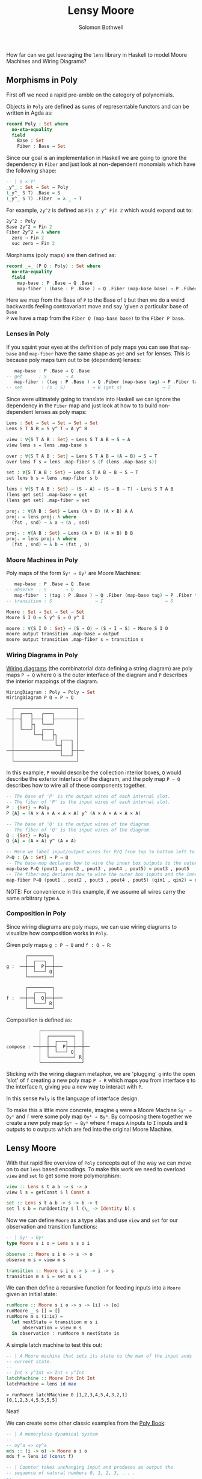 #+AUTHOR: Solomon Bothwell
#+TITLE: Lensy Moore

How far can we get leveraging the ~lens~ library in Haskell to model Moore
Machines and Wiring Diagrams?

** Morphisms in Poly
First off we need a rapid pre-amble on the category of polynomials.

Objects in ~Poly~ are defined as sums of representable functors and can be
written in Agda as:

#+begin_src Agda
record Poly : Set where
  no-eta-equality
  field
    Base : Set
    Fiber : Base → Set
#+end_src

Since our goal is an implementation in Haskell we are going to ignore the
dependency in ~Fiber~ and just look at non-dependent monomials which have the
following shape:

#+begin_src Agda
-- | S × Yᵀ
_y^_ : Set → Set → Poly
(_y^_ S T) .Base = S
(_y^_ S T) .Fiber  = λ _ → T
#+end_src

For example, ~2y^2~ is defined as ~Fin 2 y^ Fin 2~ which would expand out to:

#+begin_src Agda
2y^2 : Poly
Base 2y^2 = Fin 2
Fiber 2y^2 = λ where
  zero → Fin 2
  suc zero → Fin 2
#+end_src

Morphisms (poly maps) are then defined as:

#+begin_src Agda
record _⇒_ (P Q : Poly) : Set where
  no-eta-equality
  field
    map-base : P .Base → Q .Base 
    map-fiber : (base : P .Base ) → Q .Fiber (map-base base) → P .Fiber tag
#+end_src

Here we map from the Base of ~P~ to the Base of ~Q~ but then we do a weird
backwards feeling contravariant move and say 'given a particular base of ~Base
P~ we have a map from the ~Fiber Q (map-base base)~ to the ~Fiber P base~.

*** Lenses in Poly
If you squint your eyes at the definition of poly maps you can see that
~map-base~ and ~map-fiber~ have the same shape as ~get~ and ~set~ for
lenses. This is because poly maps turn out to be (dependent) lenses:

#+begin_src agda
    map-base : P .Base → Q .Base 
 -- get      : S       → A 
    map-fiber : (tag : P .Base ) → Q .Fiber (map-base tag) → P .Fiber tag
 -- set       : (s : S)          → B (get s)               → T
#+end_src

Since were ultimately going to translate into Haskell we can ignore the
dependency in the ~Fiber~ map and just look at how to to build non-dependent
lenses as poly maps:

#+begin_src Agda
Lens : Set → Set → Set → Set → Set
Lens S T A B = S y^ T ⇒ A y^ B

view : ∀{S T A B : Set} → Lens S T A B → S → A
view lens s = lens .map-base s

over : ∀{S T A B : Set} → Lens S T A B → (A → B) → S → T 
over lens f s = lens .map-fiber s (f (lens .map-base s))

set : ∀{S T A B : Set} → Lens S T A B → B → S → T
set lens b s = lens .map-fiber s b

lens : ∀{S T A B : Set} → (S → A) → (S → B → T) → Lens S T A B
(lens get set) .map-base = get
(lens get set) .map-fiber = set

projₗ : ∀{A B : Set} → Lens (A × B) (A × B) A A
projₗ = lens proj₁ λ where
  (fst , snd) → λ a → (a , snd)

projᵣ : ∀{A B : Set} → Lens (A × B) (A × B) B B
projᵣ = lens proj₂ λ where
  (fst , snd) → λ b → (fst , b)
#+end_src

*** Moore Machines in Poly
Poly maps of the form ~Syˢ ⇒ Oyᴵ~ are Moore Machines:

#+begin_src agda
    map-base : P .Base → Q .Base 
 -- observe  : S       → O
    map-fiber  : (tag : P .Base ) → Q .Fiber (map-base tag) → P .Fiber tag
 -- transition : S                → I                       → S
#+end_src

#+begin_src Agda
Moore : Set → Set → Set → Set
Moore S I O = S y^ S ⇒ O y^ I

moore : ∀{S I O : Set} → (S → O) → (S → I → S) → Moore S I O
moore output transition .map-base = output
moore output transition .map-fiber s = transition s
#+end_src

*** Wiring Diagrams in Poly
[[https://cgi.cse.unsw.edu.au/~eptcs/paper.cgi?ACT2020:32.pdf][Wiring diagrams]] (the combinatorial data defining a string diagram) are poly maps
~P ⇒ Q~ where ~Q~ is the outer interface of the diagram and ~P~ describes the
interior mappings of the diagram.

#+begin_src Agda
WiringDiagram : Poly → Poly → Set
WiringDiagram P Q = P ⇒ Q
#+end_src

#+begin_example
  ┌───────────────────────┐
  │  ┌───┐   ┌───┐        │
──┼──┤   ├───┤   ├────────┼──
  │  │   ├┐  └───┘        │
  │  └───┘│  ┌───┐        │
  │       └──┤   ├┐       │
  │          └───┘│ ┌───┐ │
  │               └─┤   │ │  
──┼─────────────────┤   ├─┼──
  │                 └───┘ │
  └───────────────────────┘
#+end_example

In this example, ~P~ would describe the collection interior boxes, ~Q~
would describe the exterior interface of the diagram, and the poly map ~P ⇒ Q~
describes how to wire all of these components together.

#+begin_src agda
-- The base of 'P' is the output wires of each internal slot.
-- The fiber of 'P' is the input wires of each internal slot.
P : {Set} → Poly
P {A} = (A × A × A × A × A) y^ (A × A × A × A × A)

-- The base of 'Q' is the output wires of the diagram.
-- The fiber of 'Q' is the input wires of the diagram.
Q : {Set} → Poly
Q {A} = (A × A) y^ (A × A)

-- Here we label input/output wires for P/Q from top to bottom left to right:
P⇒Q : {A : Set} → P ⇒ Q
-- The base-map declares how to wire the inner box outputs to the outer box outputs:
map-base P⇒Q (pout1 , pout2 , pout3 , pout4 , pout5) = pout3 , pout5
-- The fiber-map declares how to wire the outer box inputs and the inner box outputs to the inner box inputs. 
map-fiber P⇒Q (pout1 , pout2 , pout3 , pout4 , pout5) (qin1 , qin2) = qin1 , pout1 , pout2 , pout4 , qin2
#+end_src

NOTE: For convenience in this example, if we assume all wires carry the same
arbitrary type ~A~.

*** Composition in Poly
Since wiring diagrams are poly maps, we can use wiring diagrams to visualize how
composition works in ~Poly~.

Given poly maps ~g : P ⇒ Q~ and ~f : Q ⇒ R~:

#+begin_example
       ┌─────────┐
       │  ┌───┐  │ 
g :  ──┼──┤  P├──┼───
       │  └───┘ Q│
       └─────────┘

       ┌─────────┐
       │  ┌───┐  │ 
f :  ──┼──┤  Q├──┼───
       │  └───┘ R│
       └─────────┘
#+end_example

Composition is defined as:

#+begin_example
            ┌───────────────┐
            │  ┌─────────┐  │
            │  │  ┌───┐  │  │ 
compose : ──┼──┼──┤  P├──┼──┼──
            │  │  └───┘ Q│  │
            │  └─────────┘ R│
            └───────────────┘
#+end_example

Sticking with the wiring diagram metaphor, we are 'plugging' ~g~ into the open 'slot' of
~f~ creating a new poly map ~P ⇒ R~ which maps you from interface ~Q~ to the
interface ~R~, giving you a new way to interact with ~P~.

In this sense ~Poly~ is the language of interface design.

To make this a little more concrete, imagine ~g~ were a Moore Machine ~Syˢ ⇒
Oyᴵ~ and ~f~ were some poly map ~Oyᴵ ⇒ Byᴬ~. By composing them together we create a
new poly map ~Syˢ ⇒ Byᴬ~ where ~f~ maps ~A~ inputs to ~I~ inputs and ~B~ outputs
to ~O~ outputs which are fed into the original Moore Machine.

** Lensy Moore
With that rapid fire overview of ~Poly~ concepts out of the way we can move on
to our ~lens~ based encodings. To make this work we need to overload ~view~ and
~set~ to get some more polymorphism:

#+begin_src haskell
view :: Lens s t a b -> s -> a
view l s = getConst $ l Const s

set :: Lens s t a b -> s -> b -> t
set l s b = runIdentity $ l (\_ -> Identity b) s
#+end_src

Now we can define ~Moore~ as a type alias and use ~view~ and ~set~ for our
observation and transition functions:

#+begin_src haskell
-- | Syˢ ⇒ Oyᴵ
type Moore s i o = Lens s s o i

observe :: Moore s i o -> s -> o
observe m s = view m s

transition :: Moore s i o -> s -> i -> s
transition m s i = set m s i
#+end_src

We can then define a recursive function for feeding inputs into a ~Moore~ given an
initial state:

#+begin_src haskell
runMoore :: Moore s i o -> s -> [i] -> [o]
runMoore _ s [] = []
runMoore m s (i:is) =
  let nextState = transition m s i 
      observation = view m s
  in observation : runMoore m nextState is
#+end_src

A simple latch machine to test this out:

#+begin_src haskell
-- | A Moore machine that sets its state to the max of the input ands
-- current state.
--
-- Int × y^Int => Int × y^Int
latchMachine :: Moore Int Int Int
latchMachine = lens id max
#+end_src

#+begin_src 
> runMoore latchMachine 0 [1,2,3,4,5,4,3,2,1]
[0,1,2,3,4,5,5,5,5]
#+end_src

Neat!

We can create some other classic examples from the [[https://github.com/ToposInstitute/poly/blob/pdf/poly-book.pdf][Poly Book]]:

#+begin_src haskell
-- | A memoryless dynamical system
--
-- oy^a => oy^a
mds :: (i -> o) -> Moore o i o
mds f = lens id (const f)

-- | Counter takes unchanging input and produces as output the
-- sequence of natural numbers 0, 1, 2, 3, ... .
--
-- Int × y^Int => Int × y^()
counter :: Moore Int () Int
counter = lens id (\n () -> n + 1)

-- | Int × y^Int => Int × y^(Int × Int)
plus :: Moore Int (Int, Int) Int
plus = lens id (\_ (x, y) -> x + y)

-- | Int × y^Int => Int × y^Int
delay :: Moore Int Int Int
delay = lens id (\x y -> y)
#+end_src

** Tensor Product
~Poly~ has infinite monoidal structures, and five notable ones. Of those five is
the parallel product aka ~tensor~ aka ~_⊗_~ which is particularly useful when
working with wiring diagrams.

#+begin_src Agda
infixr 7 _⊗_
_⊗_ : Poly → Poly → Poly
(P ⊗ Q) .Base  = Base P × Base Q
(P ⊗ Q) .Fiber (ptag , qtag) = Fiber P ptag × Fiber Q qtag
#+end_src

~tensor~ takes the product of both the base and the fiber of polynomials ~P~ and
~Q~.

This translates quite nicely to ~Moore~:

#+begin_src haskell
tensor :: Moore s i o -> Moore t i' o' -> Moore (s, t) (i, i') (o, o')
tensor m n =
  let observe' (s, t) = (observe m s, observe n t)
      transition' (s, t) (a, a') = (transition m s a, transition n t a')
  in lens observe' transition'
#+end_src

~tensor~ also happens to be the ~combine~ operation of a 3 parameter monoidal
functor ~(C, (,), ()) → (D, (,), ())~:

#+begin_src haskell
class Monoidal3 f where
  unital3 :: f () () ()
  combine3 :: (f x y z, f x' y' z') -> f (x, x') (y, y') (z, z')

newtype Moore' s i o = Moore' (Lens s s o i)

instance Monoidal3 Moore' where
  unital3 :: Moore' () () ()
  unital3 = Moore' ($)
  
  combine3 :: (Moore' s i o, Moore' t i' o')-> Moore' (s, t) (i, i') (o, o')
  combine3 (Moore' m, Moore' n) = Moore' (tensor m n)
#+end_src

But this requires an annoying ~newtype~ wrapper in Haskell so we will skip the
typeclass.

With ~tensor~ we can take two ~Moore~ and run them in parallel as a
single ~Moore~.

** Fibonacci
As our big example, we can create a fibonacci wiring diagram and use it to wire
up the requisite ~Moore~ machines to build a Fibonacci algorithm.

Our wiring diagram looks like this:
#+begin_src 
    ┌────────────────────────┐
    │  ┌───────┐             │ 
    │  │┌─────┐│  ┌─────┐    │ 
    │  └┤ℤ    ││  │     │    │ 
  ──┤   │  P ℤ├┴──┤ℤ Q ℤ├┬───┼──
Unit│  ┌┤ℤ    │   │     ││   │ℤ
    │  │└─────┘   └─────┘│   │ 
    │  └─────────────────┘   │ 
    └────────────────────────┘
#+end_src

As we saw earlier, we can mechanically translate from this Wiring Diagram to a
poly map ~fibWiring = (ℤ × ℤ) y^ ((ℤ × ℤ) × ℤ) ⇒ ℤ y^ Unit~.

At this point we have a lot of metaphors floating around trying to explain what
poly map actually means. To put it most simply, we have two functions which we
can derive by plugging in the types from ~fibWiring~ into our definition of a
poly map:

#+begin_src haskell
map-base : P .Base → Q .Base 
map-base : (ℤ × ℤ) → ℤ

map-fiber : (tag : P .Base) → Q .Fiber (map-base tag) → P .Fiber tag
map-fiber : (ℤ × ℤ)         → Unit                    → ((ℤ, ℤ), ℤ)
#+end_src

Under the Wiring Diagram perspective, these functions represent a plan for how
to wire the 'inner' and 'outer' polynomials together. Here the inner one is ~P ⊗
Q~, eg., ~(ℤ × ℤ) y^ ((ℤ × ℤ) × ℤ)~, and the outer one is ~ℤ y^ Unit~.

The ~Fiber~ represents 'inputs' to the polynomial and the ~Base~ represents
'outputs'.

~map-base~ is a function that wires the outputs from the inner polynomial to the
outputs of the outer polynomial.

~map-fiber~ is a function that wires the output of the inner polynomial and the
input of the 'outer' polynomial to the 'inputs' of the inner polynomial.

In the particular case of ~fibWiring~ the outer polynomial (aka the public
interface) recieves a ~Unit~ value and produces an integer.

We drop the ~Unit~ value and wire the output from ~Q~ to the output of the
public interface. We also wire the outputs of both ~P~ and ~Q~ into the inputs
of ~P~ and the output of ~P~ into ~Q~.

#+begin_src haskell
fibWiring :: Lens (Int, Int) ((Int, Int), Int) Int ()
fibWiring = 
  lens
    -- The Q output is wired to the outer interface's output:
    (\(pout, qout) -> qout)
    -- The P and Q outputs are wired into the P input and
    -- the P output is wired into the Q input:
    (\(pout, qout) () -> ((pout, qout), pout))
#+end_src

These diagram describes the 'schema' of an algorithm. It just describes how to
pass values around along wires.. To build an actual algorithm we need to plug
~Moore~ machines into those empty boxes to do computation on the propagated values.

We do this by picking appropriate ~Moore~ machine(s) which when tensored
together have input and output types which match the inner polynomial of
~fibWiring~.

In our case we want ~P~ to sum its input integers and ~Q~ to act as a delay line
emitting the previous summed value. Picking ~plus~ for ~P~ and ~delay~ for ~Q~
gives us exactly that.

#+begin_src haskell
-- | (ℤ × ℤ) y^ (ℤ × ℤ) ⇒ (ℤ × ℤ) y^ ((ℤ × ℤ) × ℤ)
plusDelay :: Moore (Int, Int) ((Int, Int), Int) (Int, Int)
plusDelay = plus `tensor` delay
#+end_src

Now we have two poly maps encoded as lenses one representing two Moore machines
running in parallel and the other representing how to wire those Moore Machines
together with a new public interface.

All we need to do is compose them together to create our final Fibonacci Moore
machine:

#+begin_src haskell
-- | (ℤ × ℤ) y^ (ℤ × ℤ) ⇒ ℤ y^ Unit
fib :: Moore (Int, Int) () Int
fib = plusDelay . fibWiring
#+end_src

If we run this thing we get just what we expected:

#+begin_src
> runMoore fib (1, 0) [(), (), (), (), (), (), (), (), (), ()]
[0,1,1,2,3,5,8,13,21,34]
#+end_src

Trippy!


NOTE: I removed the final section on interactions between ~Mealy~ and
~Moore~ as it needs a bit more work and will be included in a later post.
